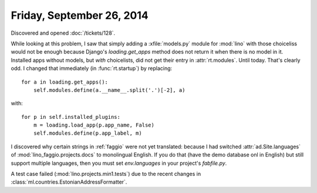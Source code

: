 ==========================
Friday, September 26, 2014
==========================

Discovered and opened :doc:`/tickets/128`.

While looking at this problem, I saw that simply adding a
:xfile:`models.py` module for :mod:`lino` with those choiceliss would
not be enough because Django's `loading.get_apps` method does not
return it when there is no model in it.  Installed apps without
models, but *with* choicelists, did not get their entry in
:attr:`rt.modules`. Until today. That's clearly odd.  I changed that
immediately (in :func:`rt.startup`) by replacing::

    for a in loading.get_apps():
        self.modules.define(a.__name__.split('.')[-2], a)
with::

    for p in self.installed_plugins:
        m = loading.load_app(p.app_name, False)
        self.modules.define(p.app_label, m)


I discovered why certain strings in :ref:`faggio` were not yet
translated: because I had switched :attr:`ad.Site.languages` of
:mod:`lino_faggio.projects.docs` to monolingual English.  If you do
that (have the demo database onl in English) but still support
multiple languages, then you must set `env.languages` in your
project's `fabfile.py`.

A test case failed (:mod:`lino.projects.min1.tests`) due to the recent
changes in :class:`ml.countries.EstonianAddressFormatter`.
